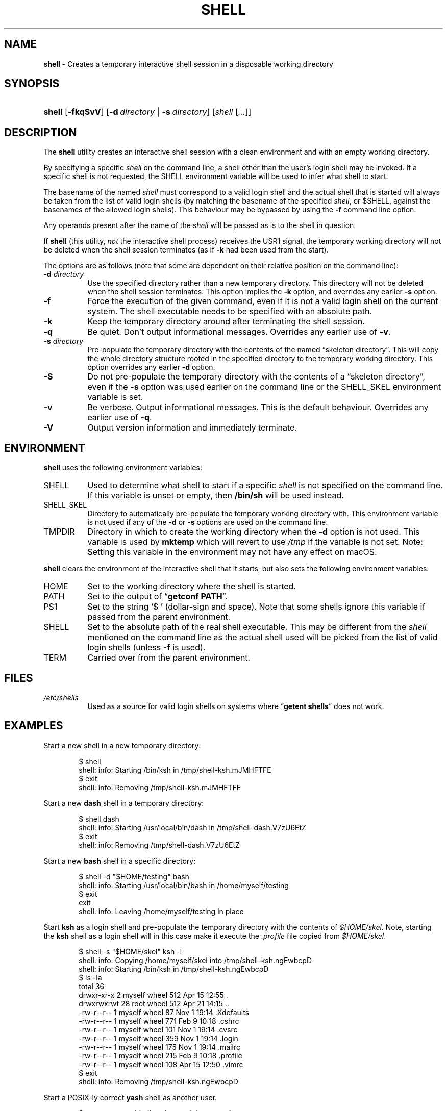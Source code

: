 .\" Automatically generated from an mdoc input file.  Do not edit.
.TH "SHELL" "1" "May 28, 2019" "Unix" "General Commands Manual"
.nh
.if n .ad l
.SH "NAME"
\fBshell\fR
\- Creates a temporary interactive shell session in a disposable working directory
.SH "SYNOPSIS"
.HP 6n
\fBshell\fR
[\fB\-fkqSvV\fR]
[\fB\-d\fR\ \fIdirectory\fR\ |\ \fB\-s\fR\ \fIdirectory\fR]
[\fIshell\fR\ [\fI...\fR]]
.SH "DESCRIPTION"
The
\fBshell\fR
utility creates an interactive shell session with a clean environment
and with an empty working directory.
.PP
By specifying a specific
\fIshell\fR
on the command line, a shell other than the user's login shell may be
invoked.
If a specific shell is not requested, the
\fRSHELL\fR
environment variable will be used to infer what shell to start.
.PP
The basename of the named
\fIshell\fR
must correspond to a valid login shell and the actual shell that is
started will always be taken from the list of valid login shells (by
matching the basename of the specified
\fIshell\fR,
or
\fR$SHELL\fR,
against the basenames of
the allowed login shells).
This behaviour may be bypassed by using the
\fB\-f\fR
command line option.
.PP
Any operands present after the name of the
\fIshell\fR
will be passed as is to the shell in question.
.PP
If
\fBshell\fR
(this utility,
\fInot\fR
the interactive shell process) receives the USR1 signal, the temporary
working directory will not be deleted when the shell session terminates
(as if
\fB\-k\fR
had been used from the start).
.PP
The options are as follows (note that some are dependent on their
relative position on the command line):
.TP 8n
\fB\-d\fR \fIdirectory\fR
Use the specified directory rather than a new temporary directory.
This directory will not be deleted when the shell session terminates.
This option implies the
\fB\-k\fR
option, and overrides any earlier
\fB\-s\fR
option.
.TP 8n
\fB\-f\fR
Force the execution of the given command, even if it is not a valid
login shell on the current system.
The shell executable needs to be specified with an absolute path.
.TP 8n
\fB\-k\fR
Keep the temporary directory around after terminating the shell session.
.TP 8n
\fB\-q\fR
Be quiet.
Don't output informational messages.
Overrides any earlier use of
\fB\-v\fR.
.TP 8n
\fB\-s\fR \fIdirectory\fR
Pre-populate the temporary directory with the contents of the named
\(lqskeleton directory\(rq.
This will copy the whole directory structure rooted in the specified
directory to the temporary working directory.
This option overrides any earlier
\fB\-d\fR
option.
.TP 8n
\fB\-S\fR
Do not pre-populate the temporary directory with the contents of a
\(lqskeleton directory\(rq,
even if the
\fB\-s\fR
option was used earlier on the command line or the
\fRSHELL_SKEL\fR
environment variable is set.
.TP 8n
\fB\-v\fR
Be verbose.
Output informational messages.
This is the default behaviour.
Overrides any earlier use of
\fB\-q\fR.
.TP 8n
\fB\-V\fR
Output version information and immediately terminate.
.SH "ENVIRONMENT"
\fBshell\fR
uses the following environment variables:
.TP 8n
\fRSHELL\fR
Used to determine what shell to start if a specific
\fIshell\fR
is not specified on the command line.
If this variable is unset or empty, then
\fB/bin/sh\fR
will be used instead.
.TP 8n
\fRSHELL_SKEL\fR
Directory to automatically pre-populate the temporary working directory with.
This environment variable is not used if any of the
\fB\-d\fR
or
\fB\-s\fR
options are used on the command line.
.TP 8n
\fRTMPDIR\fR
Directory in which to create the working directory when the
\fB\-d\fR
option is not used.
This variable is used by
\fBmktemp\fR
which will revert to use
\fI/tmp\fR
if the variable is not set.
Note: Setting this variable in the environment may not have any effect
on macOS.
.PP
\fBshell\fR
clears the environment of the interactive shell that it starts, but
also sets the following environment variables:
.TP 8n
\fRHOME\fR
Set to the working directory where the shell is started.
.TP 8n
\fRPATH\fR
Set to the output of
\(lq\fBgetconf PATH\fR\(rq.
.TP 8n
\fRPS1\fR
Set to the string
\(oq$ \(cq
(dollar-sign and space).
Note that some shells ignore this variable if passed from the parent
environment.
.TP 8n
\fRSHELL\fR
Set to the absolute path of the real shell executable.
This may be different from the
\fIshell\fR
mentioned on the command line as the actual shell used will be picked
from the list of valid login shells (unless
\fB\-f\fR
is used).
.TP 8n
\fRTERM\fR
Carried over from the parent environment.
.SH "FILES"
.TP 8n
\fI/etc/shells\fR
Used as a source for valid login shells on systems where
\(lq\fBgetent shells\fR\(rq
does not work.
.SH "EXAMPLES"
Start a new shell in a new temporary directory:
.nf
.sp
.RS 6n
$ shell
shell: info: Starting /bin/ksh in /tmp/shell-ksh.mJMHFTFE
$ exit
shell: info: Removing /tmp/shell-ksh.mJMHFTFE
.RE
.fi
.PP
Start a new
\fBdash\fR
shell in a temporary directory:
.nf
.sp
.RS 6n
$ shell dash
shell: info: Starting /usr/local/bin/dash in /tmp/shell-dash.V7zU6EtZ
$ exit
shell: info: Removing /tmp/shell-dash.V7zU6EtZ
.RE
.fi
.PP
Start a new
\fBbash\fR
shell in a specific directory:
.nf
.sp
.RS 6n
$ shell -d "$HOME/testing" bash
shell: info: Starting /usr/local/bin/bash in /home/myself/testing
$ exit
exit
shell: info: Leaving /home/myself/testing in place
.RE
.fi
.PP
Start
\fBksh\fR
as a login shell and pre-populate the temporary directory with the
contents of
\fI$HOME/skel\fR.
Note, starting the
\fBksh\fR
shell as a login shell will in this case make it execute the
\fI.profile\fR
file copied from
\fI$HOME/skel\fR.
.nf
.sp
.RS 6n
$ shell -s "$HOME/skel" ksh -l
shell: info: Copying /home/myself/skel into /tmp/shell-ksh.ngEwbcpD
shell: info: Starting /bin/ksh in /tmp/shell-ksh.ngEwbcpD
$ ls -la
total 36
drwxr-xr-x   2 myself  wheel  512 Apr 15 12:55 .
drwxrwxrwt  28 root    wheel  512 Apr 21 14:15 ..
-rw-r--r--   1 myself  wheel   87 Nov  1 19:14 .Xdefaults
-rw-r--r--   1 myself  wheel  771 Feb  9 10:18 .cshrc
-rw-r--r--   1 myself  wheel  101 Nov  1 19:14 .cvsrc
-rw-r--r--   1 myself  wheel  359 Nov  1 19:14 .login
-rw-r--r--   1 myself  wheel  175 Nov  1 19:14 .mailrc
-rw-r--r--   1 myself  wheel  215 Feb  9 10:18 .profile
-rw-r--r--   1 myself  wheel  108 Apr 15 12:50 .vimrc
$ exit
shell: info: Removing /tmp/shell-ksh.ngEwbcpD
.RE
.fi
.PP
Start a POSIX-ly correct
\fByash\fR
shell as another user.
.nf
.sp
.RS 6n
$ su testuser -c 'shell yash --posixly-correct'
Password:
shell: info: Starting /usr/local/bin/yash in /tmp/shell-yash.yrSSGISG
$ id
uid=1001(testuser) gid=1001(testuser) groups=1001(testuser)
$ exit
shell: info: Removing /tmp/shell-yash.yrSSGISG
.RE
.fi
.SH "SEE ALSO"
mktemp(1)
.SH "AUTHORS"
Andreas Kusalananda K\[:a]h\[:a]ri <\fIandreas.kahari@abc.se\fR>
.SH "CAVEATS"
For Solaris, the list of valid login shells is taken from the
\(lq\fBshells(4)\fR\(rq
manual on a vanilla Solaris 11.4 system.
This is because Solaris lacks
\(lq\fBgetent shells\fR\(rq
and may also lack the
\fI/etc/shells\fR
file.
The
\fI/etc/shells\fR
file will still be used if it exists.
